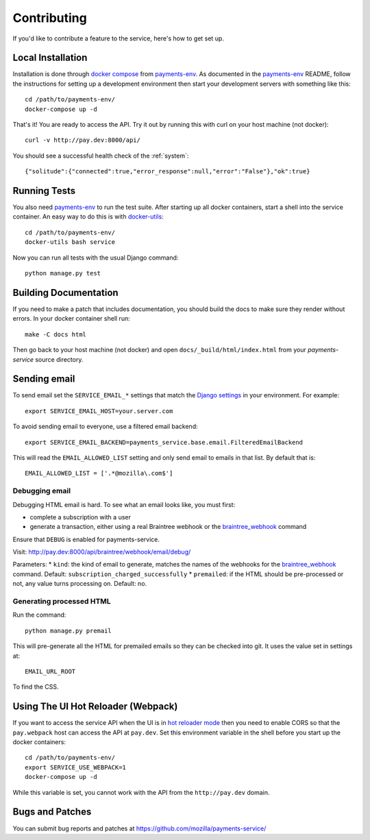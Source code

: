 ============
Contributing
============

If you'd like to contribute a feature to the service, here's how to get set up.

Local Installation
==================

Installation is done through `docker compose`_ from `payments-env`_.
As documented in the `payments-env`_ README, follow the instructions for
setting up a development environment then start your development servers with
something like this::

    cd /path/to/payments-env/
    docker-compose up -d

That's it! You are ready to access the API. Try it out by running this with
curl on your host machine (not docker)::

    curl -v http://pay.dev:8000/api/

You should see a successful health check of the :ref:`system`::

    {"solitude":{"connected":true,"error_response":null,"error":"False"},"ok":true}

Running Tests
=============

You also need `payments-env`_ to run the test suite. After starting up all
docker containers, start a shell into the service container. An easy way to do
this is with `docker-utils`_::

    cd /path/to/payments-env/
    docker-utils bash service

Now you can run all tests with the usual Django command::

    python manage.py test

Building Documentation
======================

If you need to make a patch that includes documentation, you should build the
docs to make sure they render without errors. In your docker container shell
run::

    make -C docs html

Then go back to your host machine (not docker) and open ``docs/_build/html/index.html``
from your `payments-service` source directory.

Sending email
=============

To send email set the ``SERVICE_EMAIL_*`` settings that match the `Django settings`_ in your environment. For example::

    export SERVICE_EMAIL_HOST=your.server.com

To avoid sending email to everyone, use a filtered email backend::

    export SERVICE_EMAIL_BACKEND=payments_service.base.email.FilteredEmailBackend

This will read the ``EMAIL_ALLOWED_LIST`` setting and only send email to emails in that list. By default that is::

    EMAIL_ALLOWED_LIST = ['.*@mozilla\.com$']

Debugging email
---------------

Debugging HTML email is hard. To see what an email looks like, you must first:

* complete a subscription with a user
* generate a transaction, either using a real Braintree webhook or the `braintree_webhook`_ command

Ensure that ``DEBUG`` is enabled for payments-service.

Visit: http://pay.dev:8000/api/braintree/webhook/email/debug/

Parameters:
* ``kind``: the kind of email to generate, matches the names of the webhooks for the `braintree_webhook`_ command. Default: ``subscription_charged_successfully``
* ``premailed``: if the HTML should be pre-processed or not, any value turns processing on. Default: no.

Generating processed HTML
-------------------------

Run the command::

    python manage.py premail

This will pre-generate all the HTML for premailed emails so they can be checked into git. It uses the value set in settings at::

    EMAIL_URL_ROOT

To find the CSS.

Using The UI Hot Reloader (Webpack)
===================================

If you want to access the service API when the UI is in `hot reloader mode`_ then you
need to enable CORS so that the ``pay.webpack`` host can access the API at
``pay.dev``. Set this environment variable in the shell before you start up the
docker containers::

    cd /path/to/payments-env/
    export SERVICE_USE_WEBPACK=1
    docker-compose up -d

While this variable is set, you cannot work with the API from the
``http://pay.dev`` domain.

Bugs and Patches
================

You can submit bug reports and patches at
https://github.com/mozilla/payments-service/


.. _`Django settings`: https://docs.djangoproject.com/en/1.8/ref/settings/#email-host
.. _`docker compose`: http://docs.docker.com/compose/
.. _`docker-utils`: https://github.com/andymckay/docker-utils
.. _`hot reloader mode`: https://github.com/mozilla/payments-ui#hot-module-reloading
.. _`payments-env`: https://github.com/mozilla/payments-env
.. _`braintree_webhook`: http://payments.readthedocs.org/en/latest/testing.html#generating-webhooks
